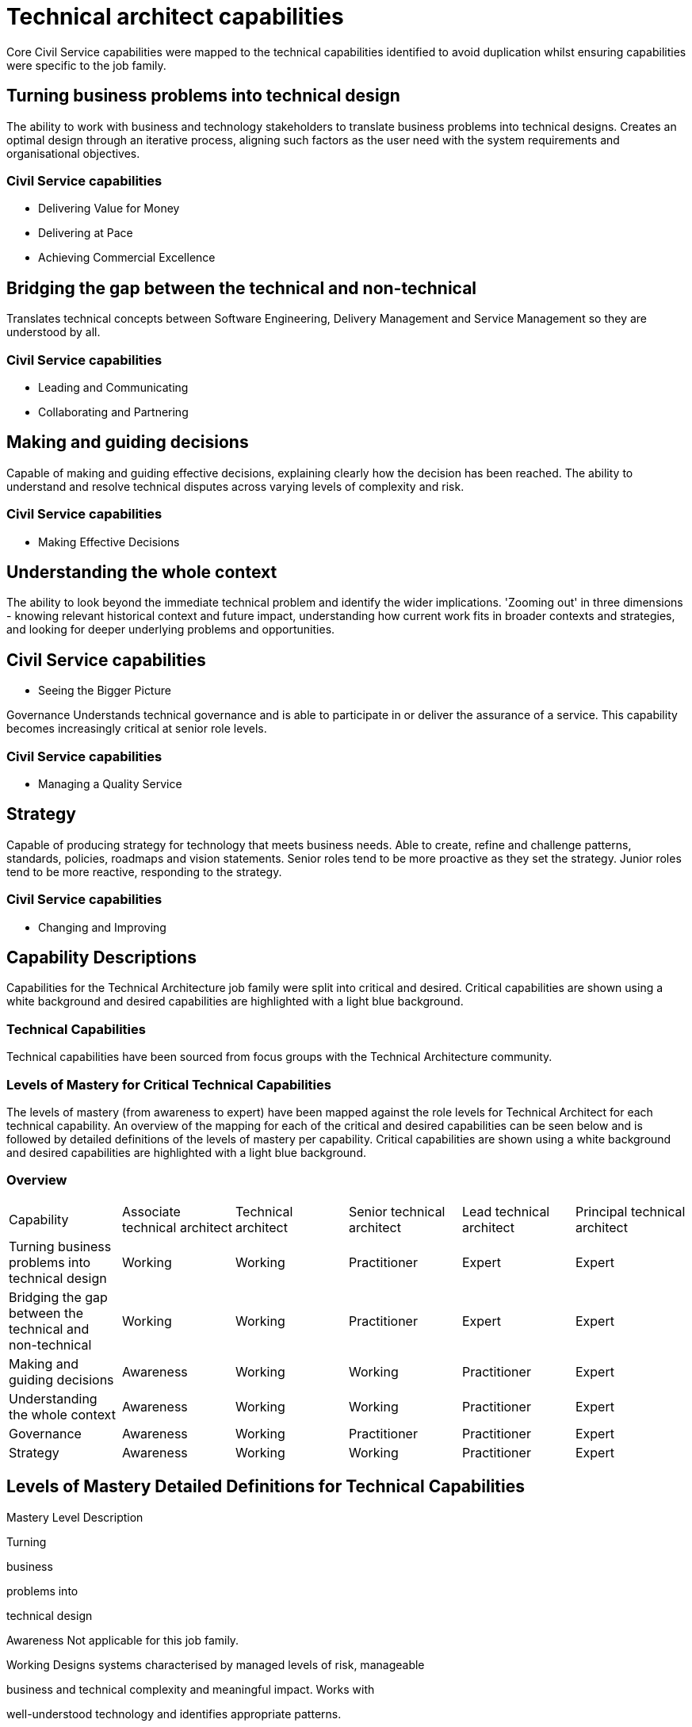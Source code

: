 = Technical architect capabilities

Core Civil Service capabilities were mapped to the technical capabilities identified to avoid duplication whilst ensuring capabilities were specific to the job family.

== Turning business problems into technical design

The ability to work with business and technology stakeholders to translate business problems into technical designs. Creates an optimal design through an iterative process, aligning such factors as the user need with the system requirements and organisational objectives.

=== Civil Service capabilities

* Delivering Value for Money
* Delivering at Pace
* Achieving Commercial Excellence

== Bridging the gap between the technical and non-technical

Translates technical concepts between Software Engineering, Delivery Management and Service Management so they are understood by all.

=== Civil Service capabilities

* Leading and Communicating
* Collaborating and Partnering

== Making and guiding decisions

Capable of making and guiding effective decisions, explaining clearly how the decision has been reached. The ability to understand and resolve technical disputes across varying levels of complexity and risk.

=== Civil Service capabilities

* Making Effective Decisions

== Understanding the whole context

The ability to look beyond the immediate technical problem and identify the wider implications. 'Zooming out' in three dimensions - knowing relevant historical context and future impact, understanding how current work fits in broader contexts and strategies, and looking for deeper underlying problems and opportunities.

== Civil Service capabilities

* Seeing the Bigger Picture

Governance Understands technical governance and is able to participate in or deliver the assurance of a service. This capability becomes increasingly critical at senior role levels.

=== Civil Service capabilities

* Managing a Quality Service

== Strategy

Capable of producing strategy for technology that meets business needs. Able to create, refine and challenge patterns, standards, policies, roadmaps and vision statements. Senior roles tend to be more proactive as they set the strategy. Junior roles tend to be more reactive, responding to the strategy.

=== Civil Service capabilities

* Changing and Improving

== Capability Descriptions

Capabilities for the Technical Architecture job family were split into critical and desired. Critical capabilities are shown using a white background and desired capabilities are highlighted with a light blue background.

=== Technical Capabilities

Technical capabilities have been sourced from focus groups with the Technical Architecture community.

=== Levels of Mastery for Critical Technical Capabilities

The levels of mastery (from awareness to expert) have been mapped against the role levels for Technical Architect for each technical capability. An overview of the mapping for each of the critical and desired capabilities can be seen below and is followed by detailed definitions of the levels of mastery per capability. Critical capabilities are shown using a white background and desired capabilities are highlighted with a light blue background.

=== Overview

[cols="6*, options="header"]
|===

|Capability
|Associate technical architect
|Technical architect
|Senior technical architect
|Lead technical architect
|Principal technical architect

|Turning business problems into technical design
|Working
|Working
|Practitioner
|Expert
|Expert

|Bridging the gap between the technical and non-technical
|Working
|Working
|Practitioner
|Expert
|Expert

|Making and guiding decisions
|Awareness
|Working
|Working
|Practitioner
|Expert

|Understanding the whole context
|Awareness
|Working
|Working
|Practitioner
|Expert

|Governance
|Awareness
|Working
|Practitioner
|Practitioner
|Expert

|Strategy
|Awareness
|Working
|Working
|Practitioner
|Expert
|===

== Levels of Mastery Detailed Definitions for Technical Capabilities

Mastery Level Description

Turning

business

problems into

technical design

Awareness Not applicable for this job family.

Working Designs systems characterised by managed levels of risk, manageable

business and technical complexity and meaningful impact. Works with

well-understood technology and identifies appropriate patterns.

Practitioner Designs systems characterised by medium levels of risk, impact and

business or technical complexity. Works across multiple services or a

single large or complicated service.

Expert Designs systems characterised by high levels of risk, impact and

business or technical complexity.

Bridging the gap

between

technical and

non-technical

Awareness Not applicable for this job family.

Working Able to speak on behalf of technical teams and facilitate the

relationships with indirect stakeholders.

Practitioner Able to listen to the needs of the technical and business stakeholders

and interpret between them. Capable of proactive and reactive

communication.

Expert Able to mediate and mend relationships, communicating with

stakeholders at all levels.

Making and

guiding

decisions

Awareness Able to recommend decisions and describe the reasoning behind these.

Capable of identifying and articulating technical disputes between direct

peers and local stakeholders.

Working Able to make decisions characterised by managed levels of risk and

complexity and recommend decisions as risk and complexity increase.

Capable of resolving technical disputes between wider peers and

indirect stakeholders, taking into account all views and opinions.

Practitioner Able to make decisions characterised by medium levels of risk and

complexity and recommend decisions as risk and complexity increase.

Able to build consensus between services or independent stakeholders.

Expert Able to make and justify decisions characterised by high levels of risk,

impact and complexity. Builds consensus between organisations

(private or public) or highly independent and diverse stakeholders.

7: Source: Levels of mastery were defined and mapped during the job family focus groups on 13/10, 20/10 and reviewed on 01/011 and 09/11

11

Mastery Level Description

Understanding

the whole

context

Awareness Able to understand how their work supports the team and identify the

wider influences and how they apply. Able to keep an open mind and

understand the broader context.

Working Able to understand trends and practices outside their team and how these

will impact their work. Able to understand how their work fits into the

broader strategy and historical context. Capable of considering the

patterns and interactions on a larger scale.

Practitioner Able to understand trends and practices within the broader organisation

and how these will impact their work. Able to look for deeper underlying

problems and opportunities. Can anticipate problems before they occur,

and identify the impact of changes to policy.

Expert Able to understand trends and practices outside their organisation and

how these will impact their work. Can anticipate changing policy.

Governance Awareness Understands how governance works and is able to participate in

assurance.

Working Understands how governance works and what governance is required.

Capable of taking responsibility for the assurance of parts of a service,

knows what risks need to be managed.

Practitioner Capable of evolving and defining governance and taking responsibility for

collaborating and supporting in wider governance. Knows how to assure

services delivered by Technical Archiects across sets of services.

Expert Able to understand how technical governance works with wider

governance (e.g. budget). Capable of assuring corporate services by

understanding key risks and mitigation through assurance mechanisms.

Strategy Awareness Aware of the purpose and application of strategy, standards, patterns,

policies, roadmaps and vision statements.

Working Capable of applying strategy, using patterns, standards, policies,

roadmaps and vision statements. Able to challenge them and provide

guidance.

Practitioner Capable of defining and challenging strategies, patterns, standards,

policies, roadmaps and vision statements. Capable of providing proactive

advice and guidance for their definition across the organisation.

Expert Capable of shaping and influencing government strategy. Able to own and

be responsible for setting strategies, patterns, standards, policies,

roadmaps and vision statements.

